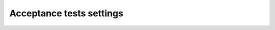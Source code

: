 Acceptance tests settings
=========================

.. robot_settings::
   :source: ../collective/easyform/tests/robot/robot_formulator.txt
